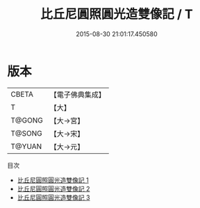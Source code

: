 #+TITLE: 比丘尼圓照圓光造雙像記 / T

#+DATE: 2015-08-30 21:01:17.450580
* 版本
 |     CBETA|【電子佛典集成】|
 |         T|【大】     |
 |    T@GONG|【大→宮】   |
 |    T@SONG|【大→宋】   |
 |    T@YUAN|【大→元】   |
目次
 - [[file:KR6o0125_001.txt][比丘尼圓照圓光造雙像記 1]]
 - [[file:KR6o0125_002.txt][比丘尼圓照圓光造雙像記 2]]
 - [[file:KR6o0125_003.txt][比丘尼圓照圓光造雙像記 3]]
